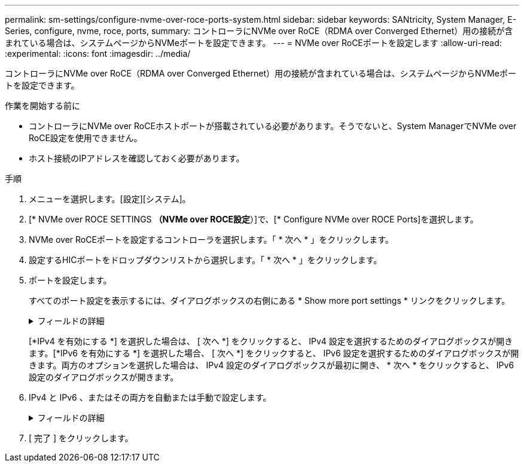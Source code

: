 ---
permalink: sm-settings/configure-nvme-over-roce-ports-system.html 
sidebar: sidebar 
keywords: SANtricity, System Manager, E-Series, configure, nvme, roce, ports, 
summary: コントローラにNVMe over RoCE（RDMA over Converged Ethernet）用の接続が含まれている場合は、システムページからNVMeポートを設定できます。 
---
= NVMe over RoCEポートを設定します
:allow-uri-read: 
:experimental: 
:icons: font
:imagesdir: ../media/


[role="lead"]
コントローラにNVMe over RoCE（RDMA over Converged Ethernet）用の接続が含まれている場合は、システムページからNVMeポートを設定できます。

.作業を開始する前に
* コントローラにNVMe over RoCEホストポートが搭載されている必要があります。そうでないと、System ManagerでNVMe over RoCE設定を使用できません。
* ホスト接続のIPアドレスを確認しておく必要があります。


.手順
. メニューを選択します。[設定][システム]。
. [* NVMe over ROCE SETTINGS *（NVMe over ROCE設定*）]で、[* Configure NVMe over ROCE Ports]を選択します。
. NVMe over RoCEポートを設定するコントローラを選択します。「 * 次へ * 」をクリックします。
. 設定するHICポートをドロップダウンリストから選択します。「 * 次へ * 」をクリックします。
. ポートを設定します。
+
すべてのポート設定を表示するには、ダイアログボックスの右側にある * Show more port settings * リンクをクリックします。

+
.フィールドの詳細
[%collapsible]
====
[cols="1a,1a"]
|===
| ポートの設定 | 説明 


 a| 
イーサネットポート速度の設定
 a| 
ポートのSFPの速度と同じ速度を選択します。



 a| 
IPv4 を有効にする / IPv6 を有効にする
 a| 
一方または両方のオプションを選択して、 IPv4 ネットワークと IPv6 ネットワークのサポートを有効にします。


NOTE: ポートへのアクセスを無効にする場合は、両方のチェックボックスを選択解除します。



 a| 
MTU サイズ（ * Show more port settings* をクリックすると使用可能）
 a| 
必要に応じて、 Maximum Transmission Unit （ MTU ；最大伝送ユニット）の新しいサイズをバイト単位で入力します。

デフォルトの Maximum Transmission Unit （ MTU ；最大転送単位）サイズは 1500 バイト / フレームです。1500~9000 の値を入力する必要があります。

|===
====
+
[*IPv4 を有効にする *] を選択した場合は、 [ 次へ *] をクリックすると、 IPv4 設定を選択するためのダイアログボックスが開きます。[*IPv6 を有効にする *] を選択した場合、 [ 次へ *] をクリックすると、 IPv6 設定を選択するためのダイアログボックスが開きます。両方のオプションを選択した場合は、 IPv4 設定のダイアログボックスが最初に開き、 * 次へ * をクリックすると、 IPv6 設定のダイアログボックスが開きます。

. IPv4 と IPv6 、またはその両方を自動または手動で設定します。
+
.フィールドの詳細
[%collapsible]
====
[cols="1a,1a"]
|===
| ポートの設定 | 説明 


 a| 
自動的に設定を取得します
 a| 
設定を自動的に取得するには、このオプションを選択します。



 a| 
静的な設定を手動で指定します
 a| 
このオプションを選択した場合は、フィールドに静的アドレスを入力します。（必要に応じて、住所をカットアンドペーストしてフィールドに貼り付けることもできます）。 IPv4の場合は、ネットワークのサブネットマスクとゲートウェイも指定します。IPv6 の場合は、ルーティング可能な IP アドレスとルータの IP アドレスも指定します。200Gb対応のHICを使用してEF600ストレージアレイを設定する場合、このダイアログボックスには、ネットワークパラメータの2セットのフィールドが表示されます。1つは物理ポート（外部）用のフィールドで、もう1つは仮想ポート（内部）用のフィールドです。両方のポートに一意のパラメータを割り当てる必要があります。これらの設定により、ホストは各ポート間のパスを確立し、HICのパフォーマンスを最大限に高めることができます。仮想ポートにIPアドレスを割り当てない場合、HICの実行速度は約半分になります。

|===
====
. [ 完了 ] をクリックします。

